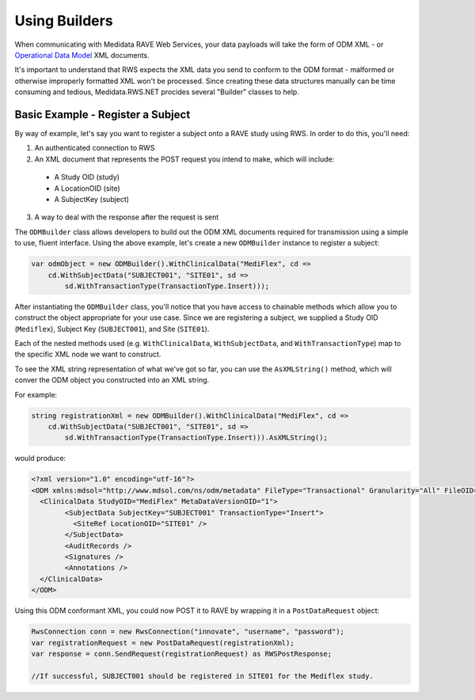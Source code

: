 ﻿============================================
Using Builders
============================================

When communicating with Medidata RAVE Web Services, your data payloads will take the form of ODM XML - or `Operational Data Model <http://www.cdisc.org/odm/>`_ XML documents.

It's important to understand that RWS expects the XML data you send to conform to the ODM format - malformed or otherwise improperly formatted XML
won't be processed. Since creating these data structures manually can be time consuming and tedious, Medidata.RWS.NET procides several "Builder" classes
to help.

Basic Example - Register a Subject
==================================

By way of example, let's say you want to register a subject onto a RAVE study using RWS. In order to do this, you'll need:

1. An authenticated connection to RWS
2. An XML document that represents the POST request you intend to make, which will include:

  - A Study OID (study)
  - A LocationOID (site)
  - A SubjectKey (subject)

3. A way to deal with the response after the request is sent

The ``ODMBuilder`` class allows developers to build out the ODM XML documents required for transmission using a simple to use, fluent interface.
Using the above example, let's create a new ``ODMBuilder`` instance to register a subject:

.. code-block:: c#

    var odmObject = new ODMBuilder().WithClinicalData("MediFlex", cd =>
        cd.WithSubjectData("SUBJECT001", "SITE01", sd =>
            sd.WithTransactionType(TransactionType.Insert)));

After instantiating the ``ODMBuilder`` class, you'll notice that you have access to chainable methods which allow you to construct the object appropriate
for your use case. Since we are registering a subject, we supplied a Study OID (``Mediflex``), Subject Key (``SUBJECT001``), and Site (``SITE01``). 

Each of the nested methods used (e.g. ``WithClinicalData``, ``WithSubjectData``, and ``WithTransactionType``) map to the specific XML node we want
to construct. 

To see the XML string representation of what we've got so far, you can use the ``AsXMLString()`` method, which will conver the ODM object 
you constructed into an XML string.

For example:

.. code-block:: c#

    string registrationXml = new ODMBuilder().WithClinicalData("MediFlex", cd =>
        cd.WithSubjectData("SUBJECT001", "SITE01", sd =>
            sd.WithTransactionType(TransactionType.Insert))).AsXMLString();

would produce:

.. code-block:: xml

	<?xml version="1.0" encoding="utf-16"?>
	<ODM xmlns:mdsol="http://www.mdsol.com/ns/odm/metadata" FileType="Transactional" Granularity="All" FileOID="1d84fb20-1959-45bf-b9c4-cf2ad7a4273d" CreationDateTime="2017-09-14T15:01:50.8441121-04:00" AsOfDateTime="0001-01-01T00:00:00" ODMVersion="1.3" xmlns="http://www.cdisc.org/ns/odm/v1.3">
	  <ClinicalData StudyOID="MediFlex" MetaDataVersionOID="1">
		<SubjectData SubjectKey="SUBJECT001" TransactionType="Insert">
		  <SiteRef LocationOID="SITE01" />
		</SubjectData>
		<AuditRecords />
		<Signatures />
		<Annotations />
	  </ClinicalData>
	</ODM>

Using this ODM conformant XML, you could now POST it to RAVE by wrapping it in a ``PostDataRequest`` object:

.. code-block:: c#

	RwsConnection conn = new RwsConnection("innovate", "username", "password");
	var registrationRequest = new PostDataRequest(registrationXml);
	var response = conn.SendRequest(registrationRequest) as RWSPostResponse;

	//If successful, SUBJECT001 should be registered in SITE01 for the Mediflex study.